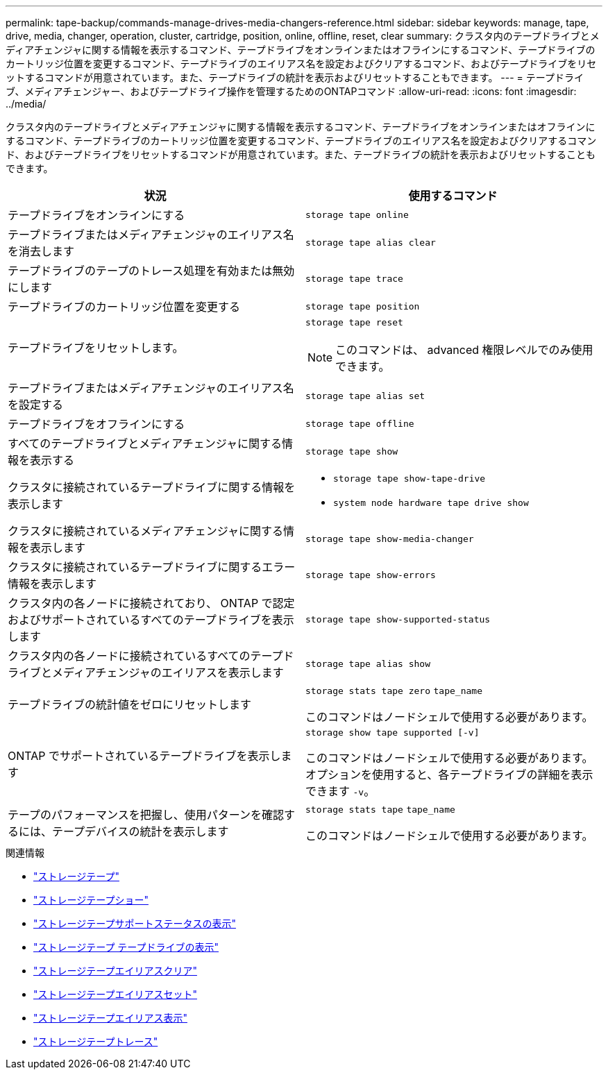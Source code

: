 ---
permalink: tape-backup/commands-manage-drives-media-changers-reference.html 
sidebar: sidebar 
keywords: manage, tape, drive, media, changer, operation, cluster, cartridge, position, online, offline, reset, clear 
summary: クラスタ内のテープドライブとメディアチェンジャに関する情報を表示するコマンド、テープドライブをオンラインまたはオフラインにするコマンド、テープドライブのカートリッジ位置を変更するコマンド、テープドライブのエイリアス名を設定およびクリアするコマンド、およびテープドライブをリセットするコマンドが用意されています。また、テープドライブの統計を表示およびリセットすることもできます。 
---
= テープドライブ、メディアチェンジャー、およびテープドライブ操作を管理するためのONTAPコマンド
:allow-uri-read: 
:icons: font
:imagesdir: ../media/


[role="lead"]
クラスタ内のテープドライブとメディアチェンジャに関する情報を表示するコマンド、テープドライブをオンラインまたはオフラインにするコマンド、テープドライブのカートリッジ位置を変更するコマンド、テープドライブのエイリアス名を設定およびクリアするコマンド、およびテープドライブをリセットするコマンドが用意されています。また、テープドライブの統計を表示およびリセットすることもできます。

|===
| 状況 | 使用するコマンド 


 a| 
テープドライブをオンラインにする
 a| 
`storage tape online`



 a| 
テープドライブまたはメディアチェンジャのエイリアス名を消去します
 a| 
`storage tape alias clear`



 a| 
テープドライブのテープのトレース処理を有効または無効にします
 a| 
`storage tape trace`



 a| 
テープドライブのカートリッジ位置を変更する
 a| 
`storage tape position`



 a| 
テープドライブをリセットします。
 a| 
`storage tape reset`

[NOTE]
====
このコマンドは、 advanced 権限レベルでのみ使用できます。

====


 a| 
テープドライブまたはメディアチェンジャのエイリアス名を設定する
 a| 
`storage tape alias set`



 a| 
テープドライブをオフラインにする
 a| 
`storage tape offline`



 a| 
すべてのテープドライブとメディアチェンジャに関する情報を表示する
 a| 
`storage tape show`



 a| 
クラスタに接続されているテープドライブに関する情報を表示します
 a| 
* `storage tape show-tape-drive`
* `system node hardware tape drive show`




 a| 
クラスタに接続されているメディアチェンジャに関する情報を表示します
 a| 
`storage tape show-media-changer`



 a| 
クラスタに接続されているテープドライブに関するエラー情報を表示します
 a| 
`storage tape show-errors`



 a| 
クラスタ内の各ノードに接続されており、 ONTAP で認定およびサポートされているすべてのテープドライブを表示します
 a| 
`storage tape show-supported-status`



 a| 
クラスタ内の各ノードに接続されているすべてのテープドライブとメディアチェンジャのエイリアスを表示します
 a| 
`storage tape alias show`



 a| 
テープドライブの統計値をゼロにリセットします
 a| 
`storage stats tape zero` `tape_name`

このコマンドはノードシェルで使用する必要があります。



 a| 
ONTAP でサポートされているテープドライブを表示します
 a| 
`storage show tape supported [-v]`

このコマンドはノードシェルで使用する必要があります。オプションを使用すると、各テープドライブの詳細を表示できます `-v`。



 a| 
テープのパフォーマンスを把握し、使用パターンを確認するには、テープデバイスの統計を表示します
 a| 
`storage stats tape` `tape_name`

このコマンドはノードシェルで使用する必要があります。

|===
.関連情報
* link:https://docs.netapp.com/us-en/ontap-cli/search.html?q=storage+tape["ストレージテープ"^]
* link:https://docs.netapp.com/us-en/ontap-cli/storage-tape-show.html["ストレージテープショー"^]
* link:https://docs.netapp.com/us-en/ontap-cli/storage-tape-show-supported-status.html["ストレージテープサポートステータスの表示"^]
* link:https://docs.netapp.com/us-en/ontap-cli/storage-tape-show-tape-drive.html["ストレージテープ テープドライブの表示"^]
* link:https://docs.netapp.com/us-en/ontap-cli/storage-tape-alias-clear.html["ストレージテープエイリアスクリア"^]
* link:https://docs.netapp.com/us-en/ontap-cli/storage-tape-alias-set.html["ストレージテープエイリアスセット"^]
* link:https://docs.netapp.com/us-en/ontap-cli/storage-tape-alias-show.html["ストレージテープエイリアス表示"^]
* link:https://docs.netapp.com/us-en/ontap-cli/storage-tape-trace.html["ストレージテープトレース"^]

